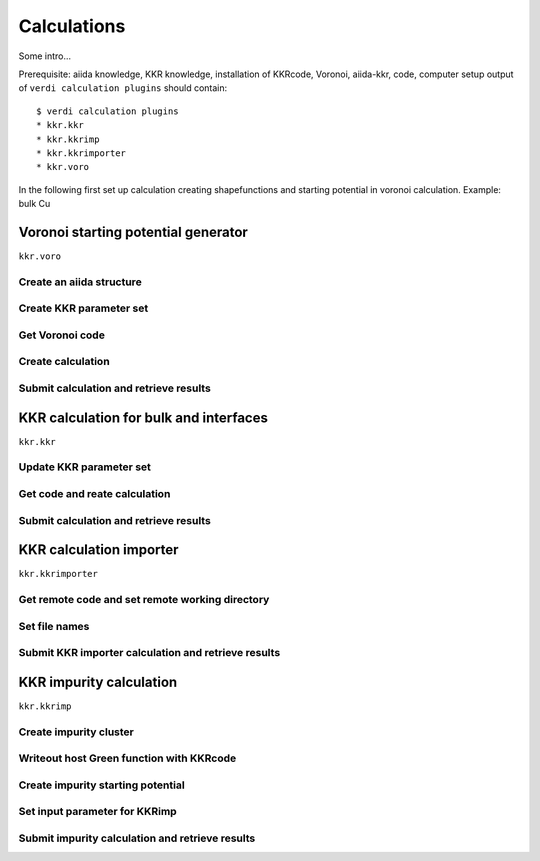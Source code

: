 ===============
Calculations
===============

Some intro...

Prerequisite: aiida knowledge, KKR knowledge, installation of KKRcode, Voronoi, aiida-kkr, code, computer setup
output of ``verdi calculation plugins`` should contain::
    $ verdi calculation plugins
    * kkr.kkr
    * kkr.kkrimp
    * kkr.kkrimporter
    * kkr.voro
    
In the following first set up calculation creating shapefunctions and starting potential in voronoi calculation.
Example: bulk Cu



Voronoi starting potential generator
++++++++++++++++++++++++++++++++++++

``kkr.voro``

Create an aiida structure
-------------------------

Create KKR parameter set
------------------------

Get Voronoi code
----------------

Create calculation
------------------

Submit calculation and retrieve results
---------------------------------------



KKR calculation for bulk and interfaces
+++++++++++++++++++++++++++++++++++++++

``kkr.kkr``

Update KKR parameter set
------------------------

Get code and reate calculation
------------------------------

Submit calculation and retrieve results
---------------------------------------



KKR calculation importer
++++++++++++++++++++++++

``kkr.kkrimporter``

Get remote code and set remote working directory
------------------------------------------------

Set file names
--------------

Submit KKR importer calculation and retrieve results
----------------------------------------------------



KKR impurity calculation
++++++++++++++++++++++++

``kkr.kkrimp``

Create impurity cluster
-----------------------

Writeout host Green function with KKRcode
-----------------------------------------

Create impurity starting potential
----------------------------------

Set input parameter for KKRimp
------------------------------

Submit impurity calculation and retrieve results
------------------------------------------------





